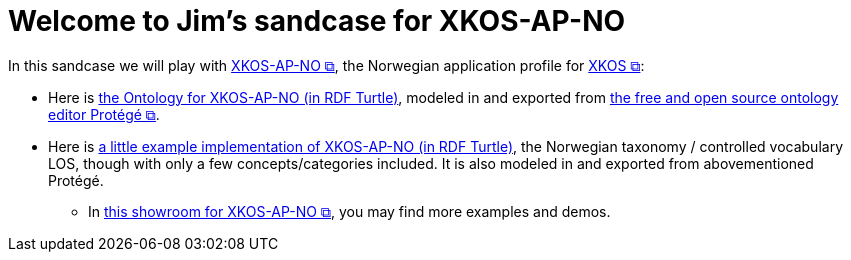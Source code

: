 = Welcome to Jim's sandcase for XKOS-AP-NO

In this sandcase we will play with https://data.norge.no/specification/xkos-ap-no[XKOS-AP-NO &#x29C9;, window="_blank", role="ext-link"], the Norwegian application profile for https://rdf-vocabulary.ddialliance.org/xkos.html[XKOS  &#x29C9;, window="_blank", role="ext-link"]:

* Here is link:ontology/xkosno.ttl[the Ontology for XKOS-AP-NO (in RDF Turtle)], modeled in and exported from https://protege.stanford.edu/[the free and open source ontology editor Protégé &#x29C9;, window="_blank", role="ext-link"]. 

* Here is link:examples/LOS.ttl[a little example implementation of XKOS-AP-NO (in RDF Turtle)], the Norwegian taxonomy / controlled vocabulary LOS, though with only a few concepts/categories included. It is also modeled in and exported from abovementioned Protégé.
** In https://data.norge.no/showroom/xkos-ap-no[this showroom for XKOS-AP-NO &#x29C9;, window="_blank", role="ext-link"], you may find more examples and demos.
 

